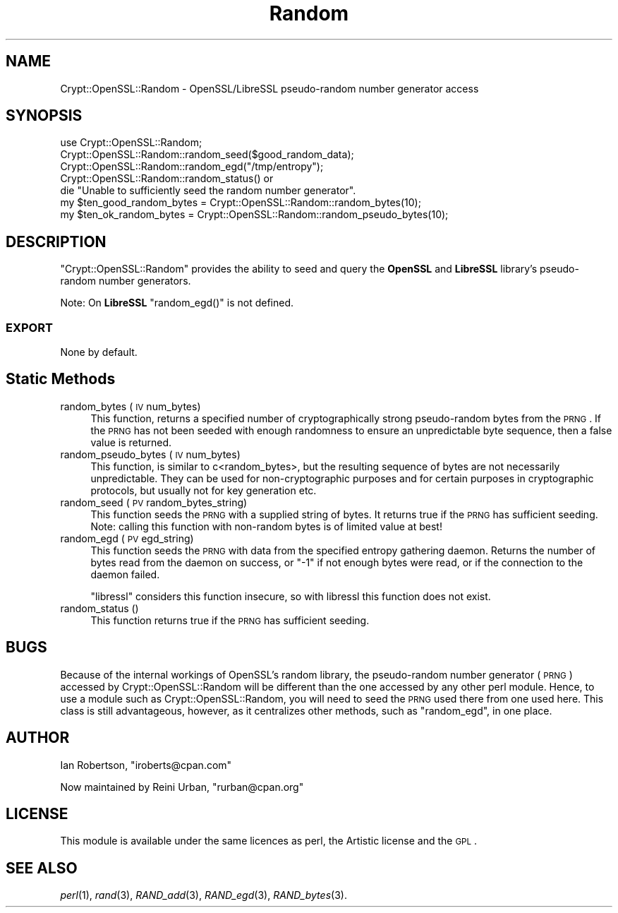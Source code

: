 .\" Automatically generated by Pod::Man 2.23 (Pod::Simple 3.14)
.\"
.\" Standard preamble:
.\" ========================================================================
.de Sp \" Vertical space (when we can't use .PP)
.if t .sp .5v
.if n .sp
..
.de Vb \" Begin verbatim text
.ft CW
.nf
.ne \\$1
..
.de Ve \" End verbatim text
.ft R
.fi
..
.\" Set up some character translations and predefined strings.  \*(-- will
.\" give an unbreakable dash, \*(PI will give pi, \*(L" will give a left
.\" double quote, and \*(R" will give a right double quote.  \*(C+ will
.\" give a nicer C++.  Capital omega is used to do unbreakable dashes and
.\" therefore won't be available.  \*(C` and \*(C' expand to `' in nroff,
.\" nothing in troff, for use with C<>.
.tr \(*W-
.ds C+ C\v'-.1v'\h'-1p'\s-2+\h'-1p'+\s0\v'.1v'\h'-1p'
.ie n \{\
.    ds -- \(*W-
.    ds PI pi
.    if (\n(.H=4u)&(1m=24u) .ds -- \(*W\h'-12u'\(*W\h'-12u'-\" diablo 10 pitch
.    if (\n(.H=4u)&(1m=20u) .ds -- \(*W\h'-12u'\(*W\h'-8u'-\"  diablo 12 pitch
.    ds L" ""
.    ds R" ""
.    ds C` ""
.    ds C' ""
'br\}
.el\{\
.    ds -- \|\(em\|
.    ds PI \(*p
.    ds L" ``
.    ds R" ''
'br\}
.\"
.\" Escape single quotes in literal strings from groff's Unicode transform.
.ie \n(.g .ds Aq \(aq
.el       .ds Aq '
.\"
.\" If the F register is turned on, we'll generate index entries on stderr for
.\" titles (.TH), headers (.SH), subsections (.SS), items (.Ip), and index
.\" entries marked with X<> in POD.  Of course, you'll have to process the
.\" output yourself in some meaningful fashion.
.ie \nF \{\
.    de IX
.    tm Index:\\$1\t\\n%\t"\\$2"
..
.    nr % 0
.    rr F
.\}
.el \{\
.    de IX
..
.\}
.\"
.\" Accent mark definitions (@(#)ms.acc 1.5 88/02/08 SMI; from UCB 4.2).
.\" Fear.  Run.  Save yourself.  No user-serviceable parts.
.    \" fudge factors for nroff and troff
.if n \{\
.    ds #H 0
.    ds #V .8m
.    ds #F .3m
.    ds #[ \f1
.    ds #] \fP
.\}
.if t \{\
.    ds #H ((1u-(\\\\n(.fu%2u))*.13m)
.    ds #V .6m
.    ds #F 0
.    ds #[ \&
.    ds #] \&
.\}
.    \" simple accents for nroff and troff
.if n \{\
.    ds ' \&
.    ds ` \&
.    ds ^ \&
.    ds , \&
.    ds ~ ~
.    ds /
.\}
.if t \{\
.    ds ' \\k:\h'-(\\n(.wu*8/10-\*(#H)'\'\h"|\\n:u"
.    ds ` \\k:\h'-(\\n(.wu*8/10-\*(#H)'\`\h'|\\n:u'
.    ds ^ \\k:\h'-(\\n(.wu*10/11-\*(#H)'^\h'|\\n:u'
.    ds , \\k:\h'-(\\n(.wu*8/10)',\h'|\\n:u'
.    ds ~ \\k:\h'-(\\n(.wu-\*(#H-.1m)'~\h'|\\n:u'
.    ds / \\k:\h'-(\\n(.wu*8/10-\*(#H)'\z\(sl\h'|\\n:u'
.\}
.    \" troff and (daisy-wheel) nroff accents
.ds : \\k:\h'-(\\n(.wu*8/10-\*(#H+.1m+\*(#F)'\v'-\*(#V'\z.\h'.2m+\*(#F'.\h'|\\n:u'\v'\*(#V'
.ds 8 \h'\*(#H'\(*b\h'-\*(#H'
.ds o \\k:\h'-(\\n(.wu+\w'\(de'u-\*(#H)/2u'\v'-.3n'\*(#[\z\(de\v'.3n'\h'|\\n:u'\*(#]
.ds d- \h'\*(#H'\(pd\h'-\w'~'u'\v'-.25m'\f2\(hy\fP\v'.25m'\h'-\*(#H'
.ds D- D\\k:\h'-\w'D'u'\v'-.11m'\z\(hy\v'.11m'\h'|\\n:u'
.ds th \*(#[\v'.3m'\s+1I\s-1\v'-.3m'\h'-(\w'I'u*2/3)'\s-1o\s+1\*(#]
.ds Th \*(#[\s+2I\s-2\h'-\w'I'u*3/5'\v'-.3m'o\v'.3m'\*(#]
.ds ae a\h'-(\w'a'u*4/10)'e
.ds Ae A\h'-(\w'A'u*4/10)'E
.    \" corrections for vroff
.if v .ds ~ \\k:\h'-(\\n(.wu*9/10-\*(#H)'\s-2\u~\d\s+2\h'|\\n:u'
.if v .ds ^ \\k:\h'-(\\n(.wu*10/11-\*(#H)'\v'-.4m'^\v'.4m'\h'|\\n:u'
.    \" for low resolution devices (crt and lpr)
.if \n(.H>23 .if \n(.V>19 \
\{\
.    ds : e
.    ds 8 ss
.    ds o a
.    ds d- d\h'-1'\(ga
.    ds D- D\h'-1'\(hy
.    ds th \o'bp'
.    ds Th \o'LP'
.    ds ae ae
.    ds Ae AE
.\}
.rm #[ #] #H #V #F C
.\" ========================================================================
.\"
.IX Title "Random 3"
.TH Random 3 "2015-10-09" "perl v5.12.3" "User Contributed Perl Documentation"
.\" For nroff, turn off justification.  Always turn off hyphenation; it makes
.\" way too many mistakes in technical documents.
.if n .ad l
.nh
.SH "NAME"
Crypt::OpenSSL::Random \- OpenSSL/LibreSSL pseudo\-random number generator access
.SH "SYNOPSIS"
.IX Header "SYNOPSIS"
.Vb 1
\&  use Crypt::OpenSSL::Random;
\&
\&  Crypt::OpenSSL::Random::random_seed($good_random_data);
\&  Crypt::OpenSSL::Random::random_egd("/tmp/entropy");
\&  Crypt::OpenSSL::Random::random_status() or
\&    die "Unable to sufficiently seed the random number generator".
\&
\&  my $ten_good_random_bytes = Crypt::OpenSSL::Random::random_bytes(10);
\&  my $ten_ok_random_bytes = Crypt::OpenSSL::Random::random_pseudo_bytes(10);
.Ve
.SH "DESCRIPTION"
.IX Header "DESCRIPTION"
\&\f(CW\*(C`Crypt::OpenSSL::Random\*(C'\fR provides the ability to seed and query the
\&\fBOpenSSL\fR and \fBLibreSSL\fR library's pseudo-random number generators.
.PP
Note: On \fBLibreSSL\fR \f(CW\*(C`random_egd()\*(C'\fR is not defined.
.SS "\s-1EXPORT\s0"
.IX Subsection "EXPORT"
None by default.
.SH "Static Methods"
.IX Header "Static Methods"
.IP "random_bytes (\s-1IV\s0 num_bytes)" 4
.IX Item "random_bytes (IV num_bytes)"
This function, returns a specified number of cryptographically strong
pseudo-random bytes from the \s-1PRNG\s0.  If the \s-1PRNG\s0 has not been seeded
with enough randomness to ensure an unpredictable byte sequence, then
a false value is returned.
.IP "random_pseudo_bytes (\s-1IV\s0 num_bytes)" 4
.IX Item "random_pseudo_bytes (IV num_bytes)"
This function, is similar to c<random_bytes>, but the resulting
sequence of bytes are not necessarily unpredictable.  They can be used
for non-cryptographic purposes and for certain purposes in
cryptographic protocols, but usually not for key generation etc.
.IP "random_seed (\s-1PV\s0 random_bytes_string)" 4
.IX Item "random_seed (PV random_bytes_string)"
This function seeds the \s-1PRNG\s0 with a supplied string of bytes.  It
returns true if the \s-1PRNG\s0 has sufficient seeding.  Note: calling this
function with non-random bytes is of limited value at best!
.IP "random_egd (\s-1PV\s0 egd_string)" 4
.IX Item "random_egd (PV egd_string)"
This function seeds the \s-1PRNG\s0 with data from the specified entropy
gathering daemon.  Returns the number of bytes read from the daemon on
success, or \f(CW\*(C`\-1\*(C'\fR if not enough bytes were read, or if the connection to
the daemon failed.
.Sp
\&\f(CW\*(C`libressl\*(C'\fR considers this function insecure, so with libressl this
function does not exist.
.IP "random_status ()" 4
.IX Item "random_status ()"
This function returns true if the \s-1PRNG\s0 has sufficient seeding.
.SH "BUGS"
.IX Header "BUGS"
Because of the internal workings of OpenSSL's random library, the
pseudo-random number generator (\s-1PRNG\s0) accessed by
Crypt::OpenSSL::Random will be different than the one accessed by any
other perl module.  Hence, to use a module such as
Crypt::OpenSSL::Random, you will need to seed the \s-1PRNG\s0 used there from
one used here.  This class is still advantageous, however, as it
centralizes other methods, such as \f(CW\*(C`random_egd\*(C'\fR, in one place.
.SH "AUTHOR"
.IX Header "AUTHOR"
Ian Robertson, \f(CW\*(C`iroberts@cpan.com\*(C'\fR
.PP
Now maintained by Reini Urban, \f(CW\*(C`rurban@cpan.org\*(C'\fR
.SH "LICENSE"
.IX Header "LICENSE"
This module is available under the same licences as perl, the Artistic
license and the \s-1GPL\s0.
.SH "SEE ALSO"
.IX Header "SEE ALSO"
\&\fIperl\fR\|(1), \fIrand\fR\|(3), \fIRAND_add\fR\|(3), \fIRAND_egd\fR\|(3), \fIRAND_bytes\fR\|(3).
